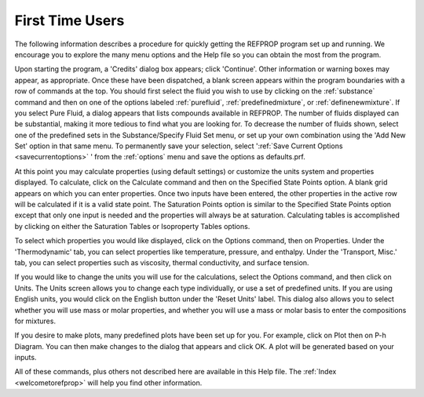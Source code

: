 .. _firsttimeusers: 

****************
First Time Users
****************

The following information describes a procedure for quickly getting the REFPROP program set up and running. We encourage you to explore the many menu options and the Help file so you can obtain the most from the program.

Upon starting the program, a 'Credits' dialog box appears; click 'Continue'. Other information or warning boxes may appear, as appropriate. Once these have been dispatched, a blank screen appears within the program boundaries with a row of commands at the top. You should first select the fluid you wish to use by clicking on the :ref:`substance` command and then on one of the options labeled :ref:`purefluid`, :ref:`predefinedmixture`, or :ref:`definenewmixture`. If you select Pure Fluid, a dialog appears that lists compounds available in REFPROP. The number of fluids displayed can be substantial, making it more tedious to find what you are looking for. To decrease the number of fluids shown, select one of the predefined sets in the Substance/Specify Fluid Set menu, or set up your own combination using the 'Add New Set' option in that same menu. To permanently save your selection, select ':ref:`Save Current Options <savecurrentoptions>` ' from the :ref:`options`  menu and save the options as defaults.prf.

At this point you may calculate properties (using default settings) or customize the units system and properties displayed. To calculate, click on the Calculate command and then on the Specified State Points option. A blank grid appears on which you can enter properties. Once two inputs have been entered, the other properties in the active row will be calculated if it is a valid state point. The Saturation Points option is similar to the Specified State Points option except that only one input is needed and the properties will always be at saturation. Calculating tables is accomplished by clicking on either the Saturation Tables or Isoproperty Tables options.

To select which properties you would like displayed, click on the Options command, then on Properties. Under the 'Thermodynamic' tab, you can select properties like temperature, pressure, and enthalpy. Under the 'Transport, Misc.' tab, you can select properties such as viscosity, thermal conductivity, and surface tension.

If you would like to change the units you will use for the calculations, select the Options command, and then click on Units. The Units screen allows you to change each type individually, or use a set of predefined units. If you are using English units, you would click on the English button under the 'Reset Units' label. This dialog also allows you to select whether you will use mass or molar properties, and whether you will use a mass or molar basis to enter the compositions for mixtures.

If you desire to make plots, many predefined plots have been set up for you. For example, click on Plot then on P-h Diagram. You can then make changes to the dialog that appears and click OK. A plot will be generated based on your inputs.

All of these commands, plus others not described here are available in this Help file. The :ref:`Index <welcometorefprop>`  will help you find other information.


